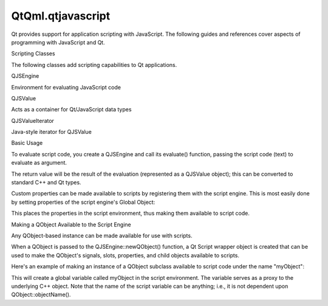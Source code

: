 QtQml.qtjavascript
==================

.. raw:: html

   <p>

Qt provides support for application scripting with JavaScript. The
following guides and references cover aspects of programming with
JavaScript and Qt.

.. raw:: html

   </p>

.. raw:: html

   <h2 id="scripting-classes">

Scripting Classes

.. raw:: html

   </h2>

.. raw:: html

   <p>

The following classes add scripting capabilities to Qt applications.

.. raw:: html

   </p>

.. raw:: html

   <table class="annotated">

.. raw:: html

   <tr class="odd topAlign">

.. raw:: html

   <td class="tblName">

.. raw:: html

   <p>

QJSEngine

.. raw:: html

   </p>

.. raw:: html

   </td>

.. raw:: html

   <td class="tblDescr">

.. raw:: html

   <p>

Environment for evaluating JavaScript code

.. raw:: html

   </p>

.. raw:: html

   </td>

.. raw:: html

   </tr>

.. raw:: html

   <tr class="even topAlign">

.. raw:: html

   <td class="tblName">

.. raw:: html

   <p>

QJSValue

.. raw:: html

   </p>

.. raw:: html

   </td>

.. raw:: html

   <td class="tblDescr">

.. raw:: html

   <p>

Acts as a container for Qt/JavaScript data types

.. raw:: html

   </p>

.. raw:: html

   </td>

.. raw:: html

   </tr>

.. raw:: html

   <tr class="odd topAlign">

.. raw:: html

   <td class="tblName">

.. raw:: html

   <p>

QJSValueIterator

.. raw:: html

   </p>

.. raw:: html

   </td>

.. raw:: html

   <td class="tblDescr">

.. raw:: html

   <p>

Java-style iterator for QJSValue

.. raw:: html

   </p>

.. raw:: html

   </td>

.. raw:: html

   </tr>

.. raw:: html

   </table>

.. raw:: html

   <h2 id="basic-usage">

Basic Usage

.. raw:: html

   </h2>

.. raw:: html

   <p>

To evaluate script code, you create a QJSEngine and call its evaluate()
function, passing the script code (text) to evaluate as argument.

.. raw:: html

   </p>

.. raw:: html

   <pre class="cpp"><span class="type">QJSEngine</span> engine;
   qDebug() <span class="operator">&lt;</span><span class="operator">&lt;</span> <span class="string">&quot;the magic number is:&quot;</span> <span class="operator">&lt;</span><span class="operator">&lt;</span> engine<span class="operator">.</span>evaluate(<span class="string">&quot;1 + 2&quot;</span>)<span class="operator">.</span>toNumber();</pre>

.. raw:: html

   <p>

The return value will be the result of the evaluation (represented as a
QJSValue object); this can be converted to standard C++ and Qt types.

.. raw:: html

   </p>

.. raw:: html

   <p>

Custom properties can be made available to scripts by registering them
with the script engine. This is most easily done by setting properties
of the script engine's Global Object:

.. raw:: html

   </p>

.. raw:: html

   <pre class="cpp">engine<span class="operator">.</span>globalObject()<span class="operator">.</span>setProperty(<span class="string">&quot;foo&quot;</span><span class="operator">,</span> <span class="number">123</span>);
   qDebug() <span class="operator">&lt;</span><span class="operator">&lt;</span> <span class="string">&quot;foo times two is:&quot;</span> <span class="operator">&lt;</span><span class="operator">&lt;</span> engine<span class="operator">.</span>evaluate(<span class="string">&quot;foo * 2&quot;</span>)<span class="operator">.</span>toNumber();</pre>

.. raw:: html

   <p>

This places the properties in the script environment, thus making them
available to script code.

.. raw:: html

   </p>

.. raw:: html

   <h2 id="making-a-qobject-available-to-the-script-engine">

Making a QObject Available to the Script Engine

.. raw:: html

   </h2>

.. raw:: html

   <p>

Any QObject-based instance can be made available for use with scripts.

.. raw:: html

   </p>

.. raw:: html

   <p>

When a QObject is passed to the QJSEngine::newQObject() function, a Qt
Script wrapper object is created that can be used to make the QObject's
signals, slots, properties, and child objects available to scripts.

.. raw:: html

   </p>

.. raw:: html

   <p>

Here's an example of making an instance of a QObject subclass available
to script code under the name "myObject":

.. raw:: html

   </p>

.. raw:: html

   <pre class="cpp"><span class="type">QJSEngine</span> engine;
   <span class="type">QObject</span> <span class="operator">*</span>someObject <span class="operator">=</span> <span class="keyword">new</span> MyObject;
   <span class="type">QJSValue</span> objectValue <span class="operator">=</span> engine<span class="operator">.</span>newQObject(someObject);
   engine<span class="operator">.</span>globalObject()<span class="operator">.</span>setProperty(<span class="string">&quot;myObject&quot;</span><span class="operator">,</span> objectValue);</pre>

.. raw:: html

   <p>

This will create a global variable called myObject in the script
environment. The variable serves as a proxy to the underlying C++
object. Note that the name of the script variable can be anything; i.e.,
it is not dependent upon QObject::objectName().

.. raw:: html

   </p>

.. raw:: html

   <!-- @@@qtjavascript.html -->
